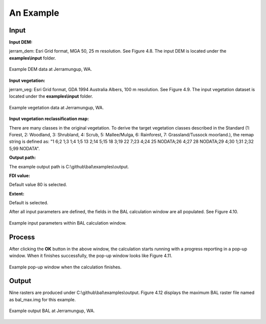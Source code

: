 An Example
==========

Input
-----

**Input DEM:**

jerram_dem: Esri Grid format, MGA 50, 25 m resolution. See Figure 4.8. The input DEM is located under the **examples\\input** folder.

.. figure:: dem_example.jpg
     :align: center
     :alt: Example DEM data at Jerramungup, WA.
     :figclass: align-center

     Example DEM data at Jerramungup, WA.

**Input vegetation:**

jerram_veg: Esri Grid format, GDA 1994 Australia Albers, 100 m resolution. See Figure 4.9. The input vegetation dataset is located under the **examples\\input** folder.
 
.. figure:: veg_example.jpg
     :align: center
     :alt: Example vegetation data at Jerramungup, WA.
     :figclass: align-center

     Example vegetation data at Jerramungup, WA.


**Input vegetation reclassification map:**

There are many classes in the original vegetation. To derive the target vegetation classes described in the Standard (1: Forest, 2: Woodland, 3: Shrubland, 4: Scrub, 5: Mallee/Mulga, 6: Rainforest, 7: Grassland/Tussock moorland.), the remap string is defined as:  "1 6;2 1;3 1;4 1;5 13 2;14 5;15 18 3;19 22 7;23 4;24 25 NODATA;26 4;27 28 NODATA;29 4;30 1;31 2;32 5;99 NODATA".


**Output path:** 

The example output path is C:\\github\\bal\\examples\\output.  

**FDI value:**  
  
Default value 80 is selected. 

**Extent:** 
   
Default is selected. 

After all input parameters are defined, the fields in the BAL calculation window are all populated. See Figure 4.10.

.. figure:: example_BAL_calculation.jpg
     :align: center
     :alt: Example input parameters within BAL calculation window.
     :figclass: align-center

     Example input parameters within BAL calculation window.

Process
-------

After clicking the **OK** button in the above window, the calculation starts running with a progress reporting in a pop-up window. When it finishes successfully, the pop-up window looks like Figure 4.11.

.. figure:: example_process.jpg
     :align: center
     :alt: Example pop-up window when the calculation finishes.
     :figclass: align-center

     Example pop-up window when the calculation finishes.


Output
------  
Nine rasters are produced under C:\\github\\bal\\examples\\output. Figure 4.12 displays the maximum BAL raster file named as bal_max.img for this example. 

.. figure:: bal_max.jpg
     :align: center
     :alt: Example output BAL at Jerramungup, WA.
     :figclass: align-center

     Example output BAL at Jerramungup, WA.

    
